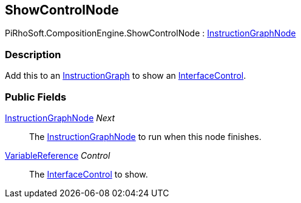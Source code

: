 [#reference/show-control-node]

## ShowControlNode

PiRhoSoft.CompositionEngine.ShowControlNode : <<reference/instruction-graph-node.html,InstructionGraphNode>>

### Description

Add this to an <<reference/instruction-graph.html,InstructionGraph>> to show an <<reference/interface-control.html,InterfaceControl>>.

### Public Fields

<<reference/instruction-graph-node.html,InstructionGraphNode>> _Next_::

The <<reference/instruction-graph-node.html,InstructionGraphNode>> to run when this node finishes.

<<reference/variable-reference.html,VariableReference>> _Control_::

The <<reference/interface-control.html,InterfaceControl>> to show.

ifdef::backend-multipage_html5[]
<<manual/show-control-node.html,Manual>>
endif::[]
